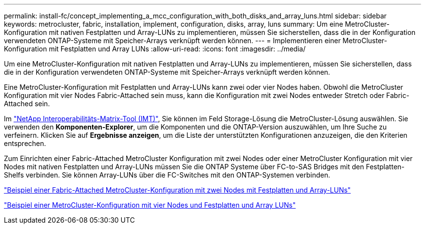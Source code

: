 ---
permalink: install-fc/concept_implementing_a_mcc_configuration_with_both_disks_and_array_luns.html 
sidebar: sidebar 
keywords: metrocluster, fabric, installation, implement, configuration, disks, array, luns 
summary: Um eine MetroCluster-Konfiguration mit nativen Festplatten und Array-LUNs zu implementieren, müssen Sie sicherstellen, dass die in der Konfiguration verwendeten ONTAP-Systeme mit Speicher-Arrays verknüpft werden können. 
---
= Implementieren einer MetroCluster-Konfiguration mit Festplatten und Array LUNs
:allow-uri-read: 
:icons: font
:imagesdir: ../media/


[role="lead"]
Um eine MetroCluster-Konfiguration mit nativen Festplatten und Array-LUNs zu implementieren, müssen Sie sicherstellen, dass die in der Konfiguration verwendeten ONTAP-Systeme mit Speicher-Arrays verknüpft werden können.

Eine MetroCluster-Konfiguration mit Festplatten und Array-LUNs kann zwei oder vier Nodes haben. Obwohl die MetroCluster Konfiguration mit vier Nodes Fabric-Attached sein muss, kann die Konfiguration mit zwei Nodes entweder Stretch oder Fabric-Attached sein.

Im https://mysupport.netapp.com/matrix["NetApp Interoperabilitäts-Matrix-Tool (IMT)"], Sie können im Feld Storage-Lösung die MetroCluster-Lösung auswählen. Sie verwenden den *Komponenten-Explorer*, um die Komponenten und die ONTAP-Version auszuwählen, um Ihre Suche zu verfeinern. Klicken Sie auf *Ergebnisse anzeigen*, um die Liste der unterstützten Konfigurationen anzuzeigen, die den Kriterien entsprechen.

Zum Einrichten einer Fabric-Attached MetroCluster Konfiguration mit zwei Nodes oder einer MetroCluster Konfiguration mit vier Nodes mit nativen Festplatten und Array-LUNs müssen Sie die ONTAP Systeme über FC-to-SAS Bridges mit den Festplatten-Shelfs verbinden. Sie können Array-LUNs über die FC-Switches mit den ONTAP-Systemen verbinden.

link:reference_example_of_a_two_node_fabric_attached_mcc_configuration_with_disks_and_array_luns.html["Beispiel einer Fabric-Attached MetroCluster-Konfiguration mit zwei Nodes mit Festplatten und Array-LUNs"]

link:concept_example_of_a_four_node_mcc_configuration_with_disks_and_array_luns.html["Beispiel einer MetroCluster-Konfiguration mit vier Nodes und Festplatten und Array LUNs"]
